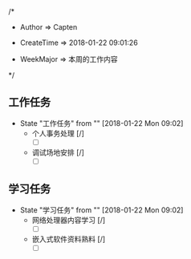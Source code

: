 
/*

 * Author       => Capten

 * CreateTime   => 2018-01-22 09:01:26
   
 * WeekMajor    => 本周的工作内容
   
 */

** 工作任务 
   - State "工作任务"   from ""           [2018-01-22 Mon 09:02]
     - 个人事务处理 [/]
       - [ ]
     - 调试场地安排 [/]    
       - [ ]
** 学习任务 
   - State "学习任务"   from ""           [2018-01-22 Mon 09:02]
     - 网络处理器内容学习 [/]
       - [ ]
     - 嵌入式软件资料熟料 [/]
       - [ ]
      
